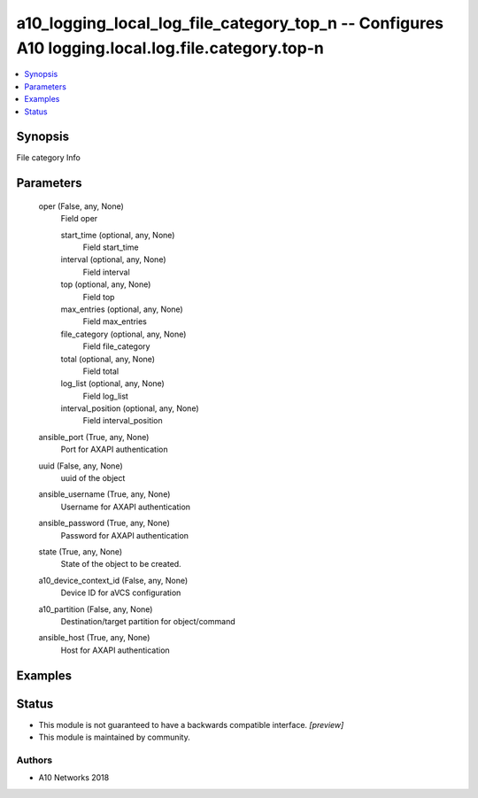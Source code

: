 .. _a10_logging_local_log_file_category_top_n_module:


a10_logging_local_log_file_category_top_n -- Configures A10 logging.local.log.file.category.top-n
=================================================================================================

.. contents::
   :local:
   :depth: 1


Synopsis
--------

File category Info






Parameters
----------

  oper (False, any, None)
    Field oper


    start_time (optional, any, None)
      Field start_time


    interval (optional, any, None)
      Field interval


    top (optional, any, None)
      Field top


    max_entries (optional, any, None)
      Field max_entries


    file_category (optional, any, None)
      Field file_category


    total (optional, any, None)
      Field total


    log_list (optional, any, None)
      Field log_list


    interval_position (optional, any, None)
      Field interval_position



  ansible_port (True, any, None)
    Port for AXAPI authentication


  uuid (False, any, None)
    uuid of the object


  ansible_username (True, any, None)
    Username for AXAPI authentication


  ansible_password (True, any, None)
    Password for AXAPI authentication


  state (True, any, None)
    State of the object to be created.


  a10_device_context_id (False, any, None)
    Device ID for aVCS configuration


  a10_partition (False, any, None)
    Destination/target partition for object/command


  ansible_host (True, any, None)
    Host for AXAPI authentication









Examples
--------

.. code-block:: yaml+jinja

    





Status
------




- This module is not guaranteed to have a backwards compatible interface. *[preview]*


- This module is maintained by community.



Authors
~~~~~~~

- A10 Networks 2018

